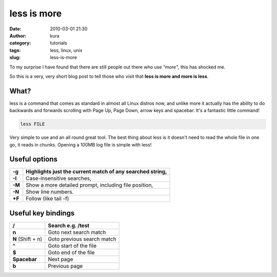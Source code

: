 less is more
############
:date: 2010-03-01 21:30
:author: kura
:category: tutorials
:tags: less, linux, unix
:slug: less-is-more



To my surprise I have found that there are still people out there who
use *"more"*, this has shocked me.

So this is a very, very short blog post to tell those who visit that
**less is more and more is less**.

What?
-----

less is a command that comes as standard in almost all Linux distros
now, and unlike more it actually has the ability to do backwards and
forwards scrolling with Page Up, Page Down, arrow keys and spacebar.
It's a fantastic little command!

.. code:: bash

    less FILE

Very simple to use and an all round great tool. The best thing about
less is it doesn't need to read the whole file in one go, it reads in
chunks. Opening a 100MB log file is simple with less!

Useful options
--------------

+--------+-----------------------------------------------------------+
| **-g** | Highlights just the current match of any searched string, |
+========+===========================================================+
| **-I** | Case-insensitive searches,                                |
+--------+-----------------------------------------------------------+
| **-M** | Show a more detailed prompt, including file position,     |
+--------+-----------------------------------------------------------+
| **-N** | Show line numbers.                                        |
+--------+-----------------------------------------------------------+
| **+F** | Follow (like tail -f)                                     |
+--------+-----------------------------------------------------------+

Useful key bindings
-------------------

+-------------------+----------------------------+
| **/**             | Search e.g. /test          |
+===================+============================+
| **n**             | Goto next search match     |
+-------------------+----------------------------+
| **N** (Shift + n) | Goto previous search match |
+-------------------+----------------------------+
| **^**             | Goto start of the file     |
+-------------------+----------------------------+
| **$**             | Goto end of the file       |
+-------------------+----------------------------+
| **Spacebar**      | Next page                  |
+-------------------+----------------------------+
| **b**             | Previous page              |
+-------------------+----------------------------+
